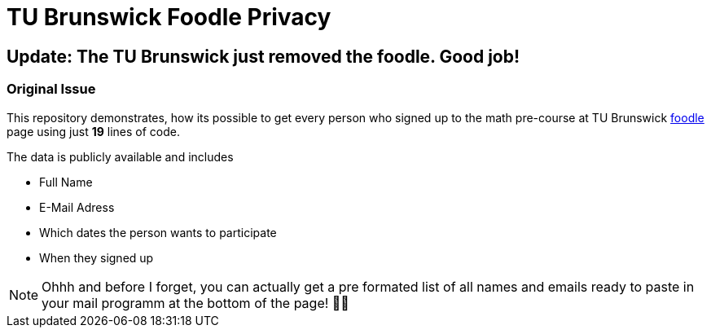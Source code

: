 TU Brunswick Foodle Privacy
===========================

== Update: The TU Brunswick just removed the foodle. Good job!

=== Original Issue

This repository demonstrates, how its possible to get every person who signed up to the math pre-course at TU Brunswick https://abstimmung.dfn.de/foodle/Mathe-Vorkurs-Gruppe-5b2a0#responses[foodle] page using just *19* lines of code.

The data is publicly available and includes

- Full Name
- E-Mail Adress
- Which dates the person wants to participate
- When they signed up

NOTE: Ohhh and before I forget, you can actually get a pre formated list of all names and emails ready to paste in your mail programm at the bottom of the page! 🤦‍♂️
